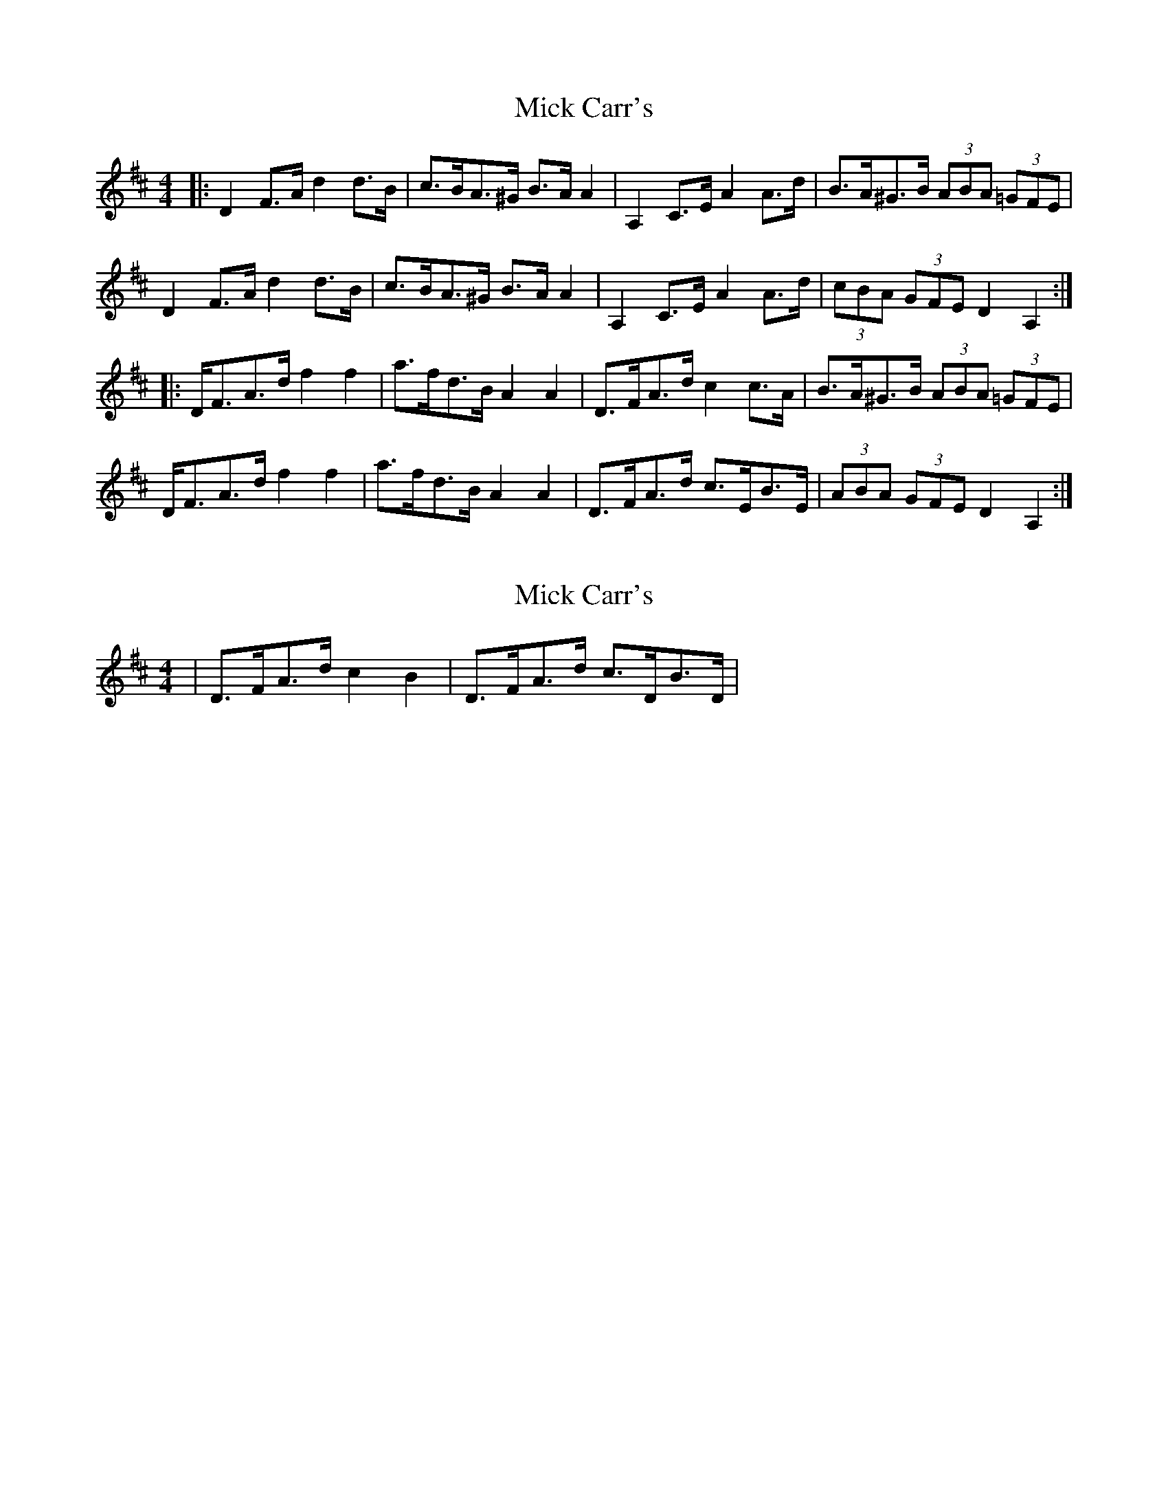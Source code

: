 X: 1
T: Mick Carr's
Z: ceolachan
S: https://thesession.org/tunes/3572#setting3572
R: barndance
M: 4/4
L: 1/8
K: Dmaj
|: D2 F>A d2 d>B | c>BA>^G B>A A2 | A,2 C>E A2 A>d | B>A^G>B (3ABA (3=GFE |
D2 F>A d2 d>B | c>BA>^G B>A A2 | A,2 C>E A2 A>d | (3cBA (3GFE D2 A,2 :|
|: D<FA>d f2 f2 | a>fd>B A2 A2 | D>FA>d c2 c>A | B>A^G>B (3ABA (3=GFE |
D<FA>d f2 f2 | a>fd>B A2 A2 | D>FA>d c>EB>E | (3ABA (3GFE D2 A,2 :|
X: 2
T: Mick Carr's
Z: ceolachan
S: https://thesession.org/tunes/3572#setting16596
R: barndance
M: 4/4
L: 1/8
K: Dmaj
|D>FA>d c2 B2| - & - |D>FA>d c>DB>D|
